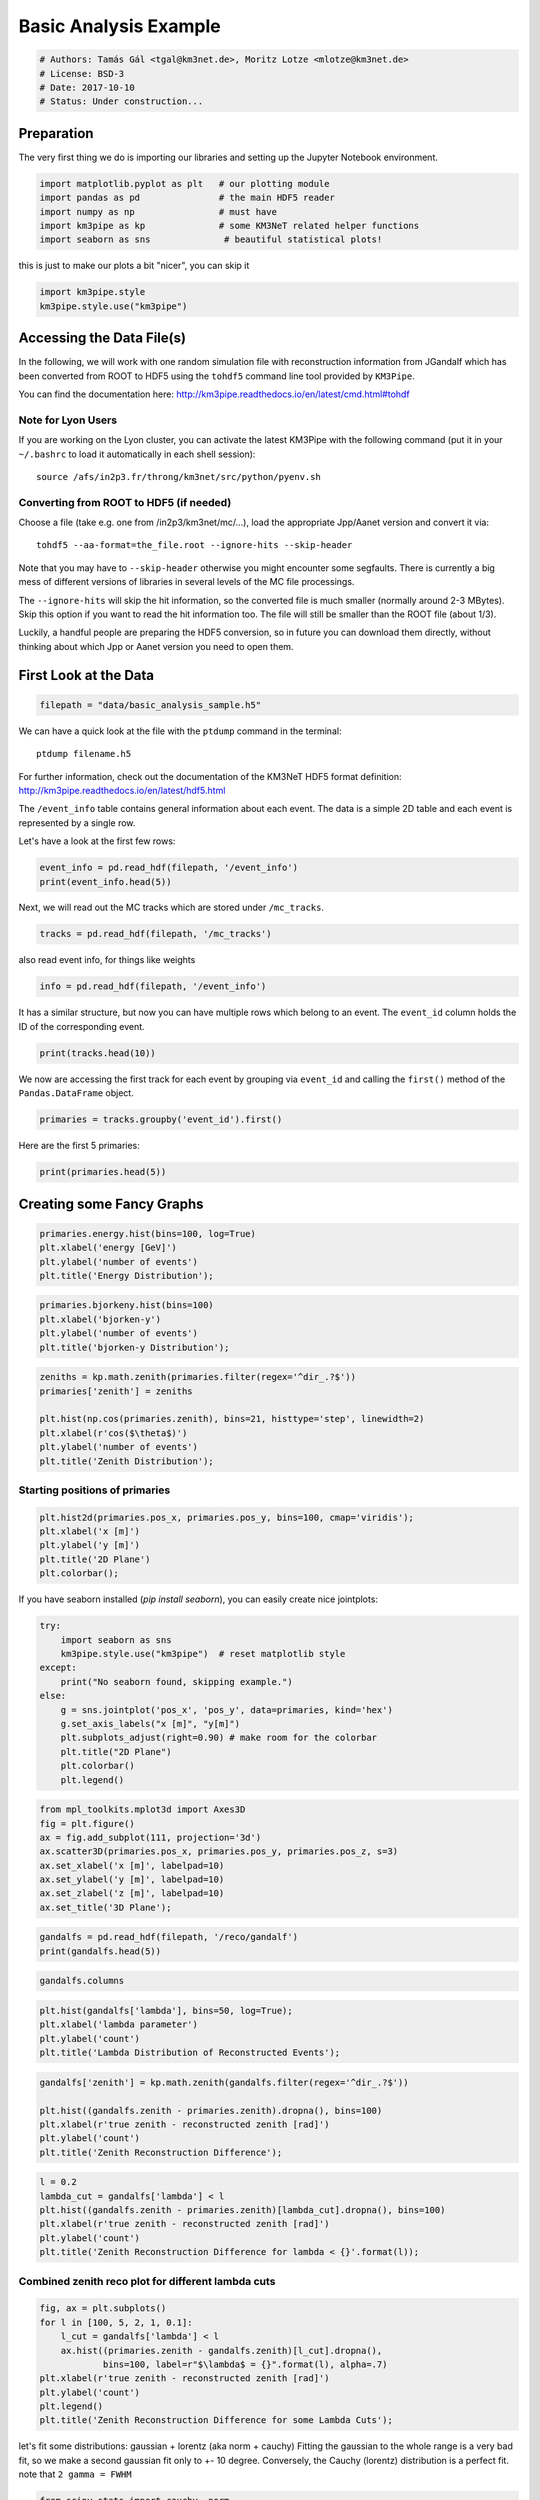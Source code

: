 

.. _sphx_glr_auto_examples_plot_basic_analysis.py:


======================
Basic Analysis Example
======================




.. code-block:: python

    # Authors: Tamás Gál <tgal@km3net.de>, Moritz Lotze <mlotze@km3net.de>
    # License: BSD-3
    # Date: 2017-10-10
    # Status: Under construction...







Preparation
-----------
The very first thing we do is importing our libraries and setting up the Jupyter Notebook environment.



.. code-block:: python


    import matplotlib.pyplot as plt   # our plotting module
    import pandas as pd               # the main HDF5 reader
    import numpy as np                # must have
    import km3pipe as kp              # some KM3NeT related helper functions
    import seaborn as sns              # beautiful statistical plots!








this is just to make our plots a bit "nicer", you can skip it



.. code-block:: python

    import km3pipe.style
    km3pipe.style.use("km3pipe")






.. rst-class:: sphx-glr-script-out

 Out::

    Loading style definitions from '/Users/tamasgal/Dev/km3pipe/km3pipe/kp-data/stylelib/km3pipe.mplstyle'


Accessing the Data File(s)
--------------------------
In the following, we will work with one random simulation file with
reconstruction information from JGandalf which has been converted
from ROOT to HDF5 using the ``tohdf5`` command line tool provided by
``KM3Pipe``.

You can find the documentation here: http://km3pipe.readthedocs.io/en/latest/cmd.html#tohdf


Note for Lyon Users
~~~~~~~~~~~~~~~~~~~
If you are working on the Lyon cluster, you can activate the latest KM3Pipe
with the following command (put it in your ``~/.bashrc`` to load it
automatically in each shell session)::

    source /afs/in2p3.fr/throng/km3net/src/python/pyenv.sh


Converting from ROOT to HDF5 (if needed)
~~~~~~~~~~~~~~~~~~~~~~~~~~~~~~~~~~~~~~~~

Choose a file (take e.g. one from /in2p3/km3net/mc/...),
load the appropriate Jpp/Aanet version and convert it via::

    tohdf5 --aa-format=the_file.root --ignore-hits --skip-header

Note that you may have to ``--skip-header`` otherwise you might
encounter some segfaults. There is currently a big mess of different
versions of libraries in several levels of the MC file processings.

The ``--ignore-hits`` will skip the hit information, so the converted file
is much smaller (normally around 2-3 MBytes). Skip this option if you want
to read the hit information too. The file will still be smaller than the
ROOT file (about 1/3).

Luckily, a handful people are preparing the HDF5 conversion, so in future
you can download them directly, without thinking about which Jpp or Aanet
version you need to open them.


First Look at the Data
----------------------



.. code-block:: python


    filepath = "data/basic_analysis_sample.h5"








We can have a quick look at the file with the ``ptdump`` command in the terminal::

    ptdump filename.h5

For further information, check out the documentation of the KM3NeT HDF5
format definition: http://km3pipe.readthedocs.io/en/latest/hdf5.html



The ``/event_info`` table contains general information about each event.
The data is a simple 2D table and each event is represented by a single row.

Let's have a look at the first few rows:



.. code-block:: python

    event_info = pd.read_hdf(filepath, '/event_info')
    print(event_info.head(5))






.. rst-class:: sphx-glr-script-out

 Out::

    det_id  frame_index  livetime_sec  mc_id          mc_t  n_events_gen  \
    0      -1            5             0      4  4.499995e+08      91000000   
    1      -1            8             0      7  7.499997e+08      91000000   
    2      -1           13             0     12  1.249999e+09      91000000   
    3      -1           15             0     14  1.449999e+09      91000000   
    4      -1           18             0     17  1.750000e+09      91000000   

       n_files_gen  overlays  trigger_counter  trigger_mask  utc_nanoseconds  \
    0            0         0                3             6        400000000   
    1            0         0                6            22        700000000   
    2            0         0               11             4        200000000   
    3            0         0               13            22        400000000   
    4            0         0               16            22        700000000   

       utc_seconds  weight_w1     weight_w2  weight_w3  run_id  event_id  
    0            0  2080000.0  1.396000e+09    0.07448       1         0  
    1            0  2080000.0  8.907000e+09    0.13710       1         1  
    2            1  2080000.0  5.709000e+09    0.11890       1         2  
    3            1  2080000.0  8.747000e+10    0.29150       1         3  
    4            1  2080000.0  3.571000e+09    0.10220       1         4


Next, we will read out the MC tracks which are stored under ``/mc_tracks``.



.. code-block:: python


    tracks = pd.read_hdf(filepath, '/mc_tracks')







also read event info, for things like weights



.. code-block:: python


    info = pd.read_hdf(filepath, '/event_info')







It has a similar structure, but now you can have multiple rows which belong
to an event. The ``event_id`` column holds the ID of the corresponding event.



.. code-block:: python


    print(tracks.head(10))





.. rst-class:: sphx-glr-script-out

 Out::

    bjorkeny     dir_x     dir_y     dir_z   energy  id  interaction_channel  \
    0  0.057346 -0.616448 -0.781017 -0.100017  4.36550   1                    4   
    1  0.000000  0.488756 -0.535017 -0.689111  0.00618   1                    0   
    2  0.000000 -0.656758 -0.746625 -0.105925  4.12810   2                    0   
    3  0.000000  0.412029 -0.878991 -0.240015  0.96394   3                    0   
    4  0.000000 -0.664951 -0.468928  0.581332  0.21791   4                    0   
    5  0.437484  0.113983  0.914457  0.388298  8.09620   1                    3   
    6  0.000000 -0.345462  0.923065 -0.169138  0.00632   1                    0   
    7  0.000000  0.381285  0.828365  0.410406  4.41940   2                    0   
    8  0.000000 -0.191181  0.907296  0.374518  3.22370   3                    0   
    9  0.000000 -0.244006  0.922082  0.300377  0.90994   4                    0   

       is_cc  length   pos_x    pos_y   pos_z  time  type  event_id  
    0      1     0.0  46.929   67.589 -71.802     0   -14         0  
    1      1     0.0  46.929   67.589 -71.802     0    22         0  
    2      1     0.0  46.929   67.589 -71.802     0   -13         0  
    3      1     0.0  46.929   67.589 -71.802     0  2112         0  
    4      1     0.0  46.929   67.589 -71.802     0  -211         0  
    5      1     0.0 -17.837 -109.844  30.360     0   -14         1  
    6      1     0.0 -17.837 -109.844  30.360     0    22         1  
    7      1     0.0 -17.837 -109.844  30.360     0   -13         1  
    8      1     0.0 -17.837 -109.844  30.360     0  3122         1  
    9      1     0.0 -17.837 -109.844  30.360     0   321         1


We now are accessing the first track for each event by grouping via
``event_id`` and calling the ``first()`` method of the
``Pandas.DataFrame`` object.



.. code-block:: python


    primaries = tracks.groupby('event_id').first()







Here are the first 5 primaries:



.. code-block:: python

    print(primaries.head(5))





.. rst-class:: sphx-glr-script-out

 Out::

    bjorkeny     dir_x     dir_y     dir_z   energy  id  \
    event_id                                                        
    0         0.057346 -0.616448 -0.781017 -0.100017   4.3655   1   
    1         0.437484  0.113983  0.914457  0.388298   8.0962   1   
    2         0.549859 -0.186416 -0.385939 -0.903493   6.9806   1   
    3         0.056390 -0.371672  0.550002 -0.747902  17.3370   1   
    4         0.049141 -0.124809 -0.979083  0.160683   5.9697   1   

              interaction_channel  is_cc  length   pos_x    pos_y   pos_z  time  \
    event_id                                                                      
    0                           4      1     0.0  46.929   67.589 -71.802     0   
    1                           3      1     0.0 -17.837 -109.844  30.360     0   
    2                           3      1     0.0 -70.733  101.459 -30.985     0   
    3                           4      1     0.0  86.852   15.056  24.474     0   
    4                           1      1     0.0  46.822   88.981 -65.848     0   

              type  
    event_id        
    0          -14  
    1          -14  
    2           14  
    3          -14  
    4           14


Creating some Fancy Graphs
--------------------------



.. code-block:: python

    primaries.energy.hist(bins=100, log=True)
    plt.xlabel('energy [GeV]')
    plt.ylabel('number of events')
    plt.title('Energy Distribution');





.. image:: /auto_examples/images/sphx_glr_plot_basic_analysis_001.png
    :align: center





.. code-block:: python

    primaries.bjorkeny.hist(bins=100)
    plt.xlabel('bjorken-y')
    plt.ylabel('number of events')
    plt.title('bjorken-y Distribution');





.. image:: /auto_examples/images/sphx_glr_plot_basic_analysis_002.png
    :align: center





.. code-block:: python

    zeniths = kp.math.zenith(primaries.filter(regex='^dir_.?$'))
    primaries['zenith'] = zeniths

    plt.hist(np.cos(primaries.zenith), bins=21, histtype='step', linewidth=2)
    plt.xlabel(r'cos($\theta$)')
    plt.ylabel('number of events')
    plt.title('Zenith Distribution');





.. image:: /auto_examples/images/sphx_glr_plot_basic_analysis_003.png
    :align: center




Starting positions of primaries
~~~~~~~~~~~~~~~~~~~~~~~~~~~~~~~



.. code-block:: python

    plt.hist2d(primaries.pos_x, primaries.pos_y, bins=100, cmap='viridis');
    plt.xlabel('x [m]')
    plt.ylabel('y [m]')
    plt.title('2D Plane')
    plt.colorbar();




.. image:: /auto_examples/images/sphx_glr_plot_basic_analysis_004.png
    :align: center




If you have seaborn installed (`pip install seaborn`), you can easily create
nice jointplots:



.. code-block:: python

    try:
        import seaborn as sns
        km3pipe.style.use("km3pipe")  # reset matplotlib style
    except:
        print("No seaborn found, skipping example.")
    else:
        g = sns.jointplot('pos_x', 'pos_y', data=primaries, kind='hex')
        g.set_axis_labels("x [m]", "y[m]")
        plt.subplots_adjust(right=0.90) # make room for the colorbar
        plt.title("2D Plane")
        plt.colorbar()
        plt.legend()





.. image:: /auto_examples/images/sphx_glr_plot_basic_analysis_005.png
    :align: center


.. rst-class:: sphx-glr-script-out

 Out::

    Loading style definitions from '/Users/tamasgal/Dev/km3pipe/km3pipe/kp-data/stylelib/km3pipe.mplstyle'



.. code-block:: python

    from mpl_toolkits.mplot3d import Axes3D
    fig = plt.figure()
    ax = fig.add_subplot(111, projection='3d')
    ax.scatter3D(primaries.pos_x, primaries.pos_y, primaries.pos_z, s=3)
    ax.set_xlabel('x [m]', labelpad=10)
    ax.set_ylabel('y [m]', labelpad=10)
    ax.set_zlabel('z [m]', labelpad=10)
    ax.set_title('3D Plane');





.. image:: /auto_examples/images/sphx_glr_plot_basic_analysis_006.png
    :align: center





.. code-block:: python

    gandalfs = pd.read_hdf(filepath, '/reco/gandalf')
    print(gandalfs.head(5))






.. rst-class:: sphx-glr-script-out

 Out::

    beta0     beta1        chi2     dir_x     dir_y     dir_z  jenergy_chi2  \
    0  0.016788  0.011857  -53.119816 -0.877972  0.090814 -0.470018           0.0   
    1  0.007835  0.005533  -32.504874  0.470130  0.786167  0.401147           0.0   
    2  0.012057  0.008456  -81.195134 -0.151203 -0.769743 -0.620189           0.0   
    3  0.007858  0.005554 -200.985734 -0.306306  0.545569 -0.780084           0.0   
    4  0.011166  0.007366  -89.451264 -0.064503 -0.991324 -0.114522           0.0   

       jenergy_energy  jstart_length  jstart_npe_mip    ...     spread_pos_y_std  \
    0             0.0      11.572860        0.000000    ...            39.561800   
    1             0.0      63.148708      165.114696    ...            53.155262   
    2             0.0      23.115671       62.299430    ...            35.788155   
    3             0.0      55.163229       92.317612    ...            41.744175   
    4             0.0     154.211642       77.005050    ...            34.385820   

       spread_pos_z_iqr  spread_pos_z_mad  spread_pos_z_mean  spread_pos_z_median  \
    0         28.138729         11.364669          64.424904            56.583540   
    1         17.349153          5.857349         134.337736           145.034447   
    2          7.366047          2.861858          95.861157            88.861050   
    3         21.986652         11.204107         138.173388           133.728837   
    4          7.724371          3.995879          58.962182            52.932722   

       spread_pos_z_std          time  type  upgoing_vs_downgoing  event_id  
    0         27.679435  4.999955e+07   0.0             -0.274836         0  
    1         30.821526  4.999950e+07   0.0              3.907941         1  
    2         23.508735  4.999935e+07   0.0             -0.385038         2  
    3         31.781891  4.999947e+07   0.0             -0.809872         3  
    4         21.573971  4.999956e+07   0.0             -0.167897         4  

    [5 rows x 83 columns]



.. code-block:: python

    gandalfs.columns









.. code-block:: python

    plt.hist(gandalfs['lambda'], bins=50, log=True);
    plt.xlabel('lambda parameter')
    plt.ylabel('count')
    plt.title('Lambda Distribution of Reconstructed Events');





.. image:: /auto_examples/images/sphx_glr_plot_basic_analysis_007.png
    :align: center





.. code-block:: python

    gandalfs['zenith'] = kp.math.zenith(gandalfs.filter(regex='^dir_.?$'))

    plt.hist((gandalfs.zenith - primaries.zenith).dropna(), bins=100)
    plt.xlabel(r'true zenith - reconstructed zenith [rad]')
    plt.ylabel('count')
    plt.title('Zenith Reconstruction Difference');





.. image:: /auto_examples/images/sphx_glr_plot_basic_analysis_008.png
    :align: center





.. code-block:: python

    l = 0.2
    lambda_cut = gandalfs['lambda'] < l
    plt.hist((gandalfs.zenith - primaries.zenith)[lambda_cut].dropna(), bins=100)
    plt.xlabel(r'true zenith - reconstructed zenith [rad]')
    plt.ylabel('count')
    plt.title('Zenith Reconstruction Difference for lambda < {}'.format(l));





.. image:: /auto_examples/images/sphx_glr_plot_basic_analysis_009.png
    :align: center




Combined zenith reco plot for different lambda cuts
~~~~~~~~~~~~~~~~~~~~~~~~~~~~~~~~~~~~~~~~~~~~~~~~~~~



.. code-block:: python


    fig, ax = plt.subplots()
    for l in [100, 5, 2, 1, 0.1]:
        l_cut = gandalfs['lambda'] < l
        ax.hist((primaries.zenith - gandalfs.zenith)[l_cut].dropna(),
                bins=100, label=r"$\lambda$ = {}".format(l), alpha=.7)
    plt.xlabel(r'true zenith - reconstructed zenith [rad]')
    plt.ylabel('count')
    plt.legend()
    plt.title('Zenith Reconstruction Difference for some Lambda Cuts');




.. image:: /auto_examples/images/sphx_glr_plot_basic_analysis_010.png
    :align: center




let's fit some distributions: gaussian + lorentz (aka norm + cauchy)
Fitting the gaussian to the whole range is a very bad fit, so
we make a second gaussian fit only to +- 10 degree.
Conversely, the Cauchy (lorentz) distribution is a perfect fit.
note that ``2 gamma = FWHM``



.. code-block:: python


    from scipy.stats import cauchy, norm

    residuals = gandalfs.zenith - primaries.zenith
    cut = (gandalfs['lambda'] < l) & (np.abs(residuals) < 2 * np.pi)
    residuals = residuals[cut]
    info[cut]

    # convert rad -> deg
    residuals = residuals * 180 / np.pi

    pi = 180
    # x axis for plotting
    x = np.linspace(-pi, pi, 1000)

    c_loc, c_gamma = cauchy.fit(residuals)
    fwhm = 2 * c_gamma

    g_mu_bad, g_sigma_bad = norm.fit(residuals)
    g_mu, g_sigma = norm.fit(residuals[np.abs(residuals) < 10])

    plt.hist(residuals, bins='auto', label='Histogram', normed=True,
             alpha=.7)
    plt.plot(x, cauchy(c_loc, c_gamma).pdf(x),
             label='Lorentz: FWHM $=${:.3f}'.format(fwhm),
             linewidth=2)
    plt.plot(x, norm(g_mu_bad, g_sigma_bad).pdf(x),
             label='Unrestricted Gauss: $\sigma =$ {:.3f}'.format(g_sigma_bad),
             linewidth=2)
    plt.plot(x, norm(g_mu, g_sigma).pdf(x),
             label='+- 10 deg Gauss: $\sigma =$ {:.3f}'.format(g_sigma),
             linewidth=2)
    plt.xlim(-pi / 4, pi / 4)
    plt.xlabel('Zenith residuals / deg')
    plt.legend()




.. image:: /auto_examples/images/sphx_glr_plot_basic_analysis_011.png
    :align: center




We can also look at the median resolution without doing any fits
In textbooks, this is also called Median Absolute Deviation



.. code-block:: python


    resid_median = np.median(residuals)
    residuals_shifted_by_median = residuals - resid_median
    absolute_deviation = np.abs(residuals_shifted_by_median)
    resid_mad = np.median(absolute_deviation)

    plt.hist(np.abs(residuals), alpha=.7, bins='auto', label='Absolute residuals')
    plt.axvline(resid_mad, label='MAD: {:.2f}'.format(resid_mad))
    plt.title("Average resolution: {:.3f} degree".format(resid_mad))
    plt.legend()
    plt.xlabel('Absolute zenith residuals / deg')



.. image:: /auto_examples/images/sphx_glr_plot_basic_analysis_012.png
    :align: center




**Total running time of the script:** ( 0 minutes  2.772 seconds)



.. container:: sphx-glr-footer


  .. container:: sphx-glr-download

     :download:`Download Python source code: plot_basic_analysis.py <plot_basic_analysis.py>`



  .. container:: sphx-glr-download

     :download:`Download Jupyter notebook: plot_basic_analysis.ipynb <plot_basic_analysis.ipynb>`

.. rst-class:: sphx-glr-signature

    `Generated by Sphinx-Gallery <http://sphinx-gallery.readthedocs.io>`_
